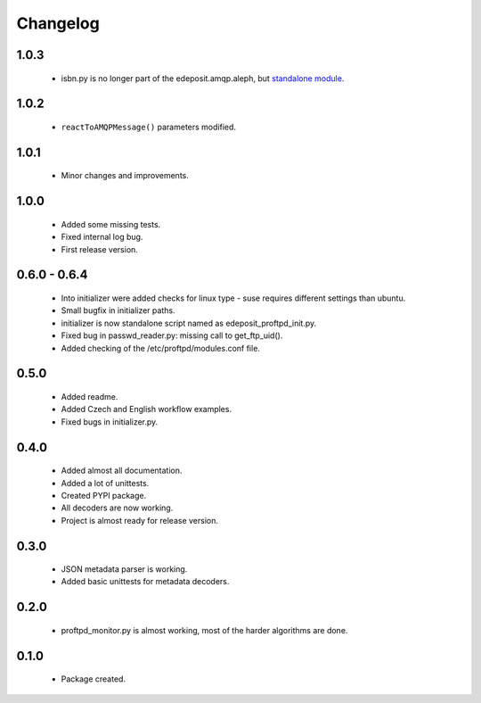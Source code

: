 Changelog
=========

1.0.3
-----
    - isbn.py is no longer part of the edeposit.amqp.aleph, but `standalone module <https://github.com/edeposit/isbn_validator>`_.

1.0.2
-----
    - ``reactToAMQPMessage()`` parameters modified.

1.0.1
-----
    - Minor changes and improvements.

1.0.0
-----
    - Added some missing tests.
    - Fixed internal log bug.
    - First release version.

0.6.0 - 0.6.4
-------------
    - Into initializer were added checks for linux type - suse requires different settings than ubuntu.
    - Small bugfix in initializer paths.
    - initializer is now standalone script named as edeposit_proftpd_init.py.
    - Fixed bug in passwd_reader.py: missing call to get_ftp_uid().
    - Added checking of the /etc/proftpd/modules.conf file.

0.5.0
-----
    - Added readme.
    - Added Czech and English workflow examples.
    - Fixed bugs in initializer.py.

0.4.0
-----
    - Added almost all documentation.
    - Added a lot of unittests.
    - Created PYPI package.
    - All decoders are now working.
    - Project is almost ready for release version.

0.3.0
-----
    - JSON metadata parser is working.
    - Added basic unittests for metadata decoders.

0.2.0
-----
    - proftpd_monitor.py is almost working, most of the harder algorithms are done.

0.1.0
-----
    - Package created.